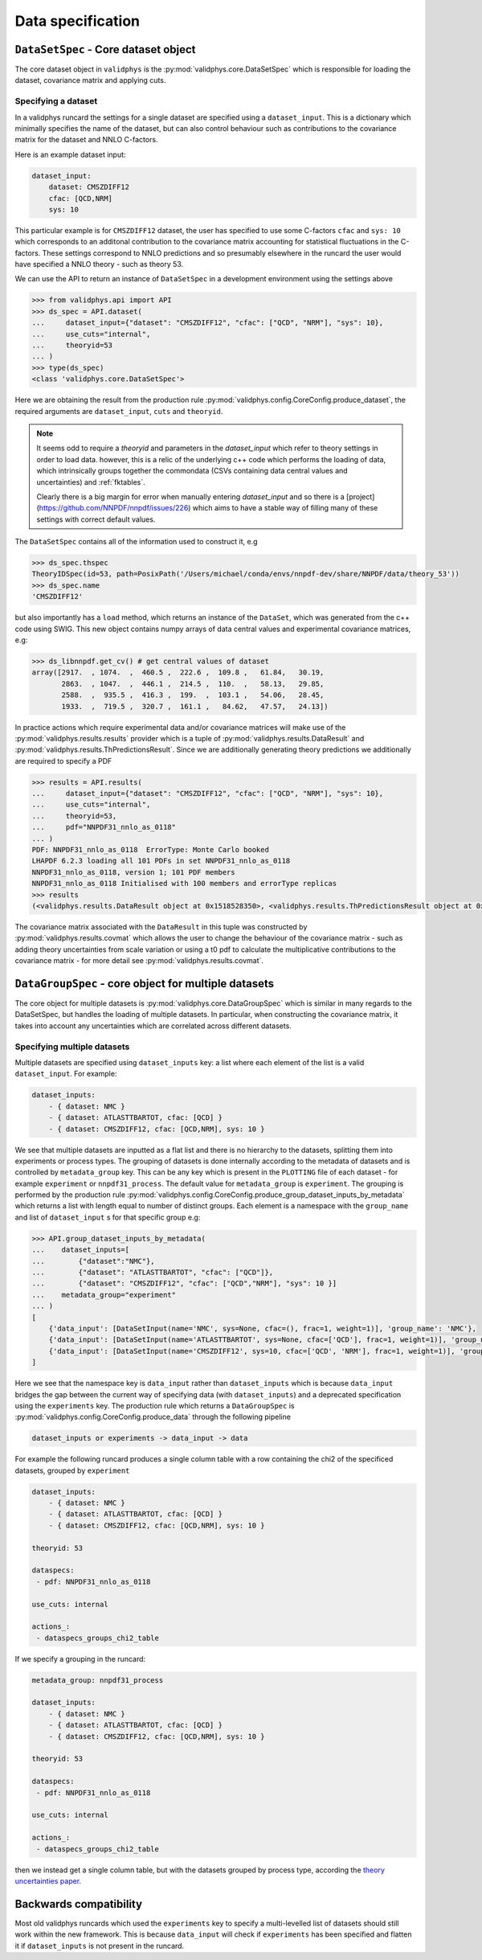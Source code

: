 Data specification
==================

``DataSetSpec`` - Core dataset object
-------------------------------------

The core dataset object in ``validphys`` is the :py:mod:`validphys.core.DataSetSpec`
which is responsible for loading the dataset, covariance matrix and
applying cuts.

Specifying a dataset
~~~~~~~~~~~~~~~~~~~~

In a validphys runcard the settings for a single dataset are specified
using a ``dataset_input``. This is a dictionary which minimally
specifies the name of the dataset, but can also control behaviour such
as contributions to the covariance matrix for the dataset and NNLO
C-factors.

Here is an example dataset input:

.. code:: yaml

    dataset_input:
        dataset: CMSZDIFF12
        cfac: [QCD,NRM]
        sys: 10

This particular example is for ``CMSZDIFF12`` dataset, the user has
specified to use some C-factors ``cfac`` and ``sys: 10`` which corresponds
to an additonal contribution to the covariance matrix accounting for
statistical fluctuations in the C-factors. These settings correspond to
NNLO predictions and so presumably elsewhere in the runcard the user
would have specified a NNLO theory - such as theory 53.

We can use the API to return an instance of ``DataSetSpec`` in a
development environment using the settings above

.. code:: python

    >>> from validphys.api import API
    >>> ds_spec = API.dataset(
    ...     dataset_input={"dataset": "CMSZDIFF12", "cfac": ["QCD", "NRM"], "sys": 10},
    ...     use_cuts="internal",
    ...     theoryid=53
    ... )
    >>> type(ds_spec)
    <class 'validphys.core.DataSetSpec'>

Here we are obtaining the result from the production rule
:py:mod:`validphys.config.CoreConfig.produce_dataset`, the required arguments are
``dataset_input``, ``cuts`` and ``theoryid``.

.. note::
    It seems odd to require a `theoryid`
    and parameters in the `dataset_input` which refer to theory settings
    in order to load data. however, this is a relic of the underlying c++ code
    which performs the loading of data, which intrinsically groups together the
    commondata (CSVs containing data central values and uncertainties) and :ref:`fktables`.

    Clearly there is a big margin for error when manually entering `dataset_input`
    and so there is a [project](https://github.com/NNPDF/nnpdf/issues/226) which
    aims to have a stable way of filling many of these settings with correct
    default values.

The ``DataSetSpec`` contains all of the information used to construct
it, e.g

.. code:: python

    >>> ds_spec.thspec
    TheoryIDSpec(id=53, path=PosixPath('/Users/michael/conda/envs/nnpdf-dev/share/NNPDF/data/theory_53'))
    >>> ds_spec.name
    'CMSZDIFF12'

but also importantly has a ``load`` method, which returns an instance of
the ``DataSet``, which was generated from the c++ code using SWIG. This
new object contains numpy arrays of data central values and experimental
covariance matrices, e.g:

.. code:: python

    >>> ds_libnnpdf.get_cv() # get central values of dataset
    array([2917.  , 1074.  ,  460.5 ,  222.6 ,  109.8 ,   61.84,   30.19,
           2863.  , 1047.  ,  446.1 ,  214.5 ,  110.  ,   58.13,   29.85,
           2588.  ,  935.5 ,  416.3 ,  199.  ,  103.1 ,   54.06,   28.45,
           1933.  ,  719.5 ,  320.7 ,  161.1 ,   84.62,   47.57,   24.13])

In practice actions which require experimental data and/or covariance
matrices will make use of the :py:mod:`validphys.results.results`
provider which is a tuple of :py:mod:`validphys.results.DataResult`
and :py:mod:`validphys.results.ThPredictionsResult`. Since we are additionally
generating theory predictions we additionally are required to specify a
PDF

.. code:: python

    >>> results = API.results(
    ...     dataset_input={"dataset": "CMSZDIFF12", "cfac": ["QCD", "NRM"], "sys": 10},
    ...     use_cuts="internal",
    ...     theoryid=53,
    ...     pdf="NNPDF31_nnlo_as_0118"
    ... )
    PDF: NNPDF31_nnlo_as_0118  ErrorType: Monte Carlo booked
    LHAPDF 6.2.3 loading all 101 PDFs in set NNPDF31_nnlo_as_0118
    NNPDF31_nnlo_as_0118, version 1; 101 PDF members
    NNPDF31_nnlo_as_0118 Initialised with 100 members and errorType replicas
    >>> results
    (<validphys.results.DataResult object at 0x1518528350>, <validphys.results.ThPredictionsResult object at 0x1a19a4da50>)

The covariance matrix associated with the ``DataResult`` in this tuple
was constructed by :py:mod:`validphys.results.covmat` which allows the
user to change the behaviour of the covariance matrix - such as adding
theory uncertainties from scale variation or using a t0 pdf to calculate
the multiplicative contributions to the covariance matrix - for more
detail see :py:mod:`validphys.results.covmat`.

``DataGroupSpec`` - core object for multiple datasets
-----------------------------------------------------

The core object for multiple datasets is :py:mod:`validphys.core.DataGroupSpec`
which is similar in many regards to the DataSetSpec, but handles the loading
of multiple datasets. In particular, when constructing the covariance matrix,
it takes into account any uncertainties which are correlated across different
datasets.

Specifying multiple datasets
~~~~~~~~~~~~~~~~~~~~~~~~~~~~

Multiple datasets are specified using ``dataset_inputs`` key: a list
where each element of the list is a valid ``dataset_input``. For
example:

.. code:: yaml

    dataset_inputs:
        - { dataset: NMC }
        - { dataset: ATLASTTBARTOT, cfac: [QCD] }
        - { dataset: CMSZDIFF12, cfac: [QCD,NRM], sys: 10 }

We see that multiple datasets are inputted as a flat list and there is
no hierarchy to the datasets, splitting them into experiments or process
types. The grouping of datasets is done internally according to the
metadata of datasets and is controlled by ``metadata_group`` key. This
can be any key which is present in the ``PLOTTING`` file of each dataset
- for example ``experiment`` or ``nnpdf31_process``.
The default value for ``metadata_group`` is ``experiment``.
The grouping is performed by the production rule
:py:mod:`validphys.config.CoreConfig.produce_group_dataset_inputs_by_metadata`
which returns a list with length equal to number of distinct groups. Each element
is a namespace with the ``group_name`` and list of ``dataset_input`` s for that
specific group e.g:

.. code:: python

    >>> API.group_dataset_inputs_by_metadata(
    ...    dataset_inputs=[
    ...        {"dataset":"NMC"},
    ...        {"dataset": "ATLASTTBARTOT", "cfac": ["QCD"]},
    ...        {"dataset": "CMSZDIFF12", "cfac": ["QCD","NRM"], "sys": 10 }]
    ...    metadata_group="experiment"
    ... )
    [
        {'data_input': [DataSetInput(name='NMC', sys=None, cfac=(), frac=1, weight=1)], 'group_name': 'NMC'},
        {'data_input': [DataSetInput(name='ATLASTTBARTOT', sys=None, cfac=['QCD'], frac=1, weight=1)], 'group_name': 'ATLAS'},
        {'data_input': [DataSetInput(name='CMSZDIFF12', sys=10, cfac=['QCD', 'NRM'], frac=1, weight=1)], 'group_name': 'CMS'}
    ]

Here we see that the namespace key is ``data_input`` rather than ``dataset_inputs``
which is because ``data_input`` bridges the gap between the current way of specifying
data (with ``dataset_inputs``) and a deprecated specification using the ``experiments``
key. The production rule which returns a ``DataGroupSpec`` is
:py:mod:`validphys.config.CoreConfig.produce_data` through the following
pipeline

.. code::

    dataset_inputs or experiments -> data_input -> data

For example the following runcard produces a single column table with a
row containing the chi2 of the specificed datasets, grouped by
``experiment``

.. code:: yaml

    dataset_inputs:
        - { dataset: NMC }
        - { dataset: ATLASTTBARTOT, cfac: [QCD] }
        - { dataset: CMSZDIFF12, cfac: [QCD,NRM], sys: 10 }

    theoryid: 53

    dataspecs:
     - pdf: NNPDF31_nnlo_as_0118

    use_cuts: internal

    actions_:
     - dataspecs_groups_chi2_table

If we specify a grouping in the runcard:

.. code:: yaml

    metadata_group: nnpdf31_process

    dataset_inputs:
        - { dataset: NMC }
        - { dataset: ATLASTTBARTOT, cfac: [QCD] }
        - { dataset: CMSZDIFF12, cfac: [QCD,NRM], sys: 10 }

    theoryid: 53

    dataspecs:
     - pdf: NNPDF31_nnlo_as_0118

    use_cuts: internal

    actions_:
     - dataspecs_groups_chi2_table

then we instead get a single column table, but with the datasets grouped
by process type, according the `theory uncertainties
paper <https://arxiv.org/abs/1906.10698>`__.

Backwards compatibility
-----------------------

Most old validphys runcards which used the ``experiments`` key to
specify a multi-levelled list of datasets should still work within the
new framework. This is because ``data_input`` will check if
``experiments`` has been specified and flatten it if ``dataset_inputs`` is not
present in the runcard.
